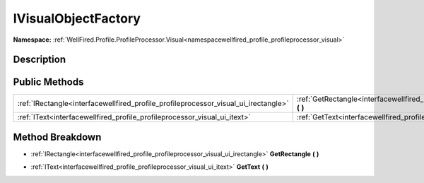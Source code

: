.. _interfacewellfired_profile_profileprocessor_visual_ui_ivisualobjectfactory:

IVisualObjectFactory
=====================

**Namespace:** :ref:`WellFired.Profile.ProfileProcessor.Visual<namespacewellfired_profile_profileprocessor_visual>`

Description
------------



Public Methods
---------------

+--------------------------------------------------------------------------------------+--------------------------------------------------------------------------------------------------------------------------------------------------+
|:ref:`IRectangle<interfacewellfired_profile_profileprocessor_visual_ui_irectangle>`   |:ref:`GetRectangle<interfacewellfired_profile_profileprocessor_visual_ui_ivisualobjectfactory_1a2c84531d1615e9af07c6bb6fb460fc3c>` **(**  **)**   |
+--------------------------------------------------------------------------------------+--------------------------------------------------------------------------------------------------------------------------------------------------+
|:ref:`IText<interfacewellfired_profile_profileprocessor_visual_ui_itext>`             |:ref:`GetText<interfacewellfired_profile_profileprocessor_visual_ui_ivisualobjectfactory_1ae45fa7fb500409add7ed6a577bbd6677>` **(**  **)**        |
+--------------------------------------------------------------------------------------+--------------------------------------------------------------------------------------------------------------------------------------------------+

Method Breakdown
-----------------

.. _interfacewellfired_profile_profileprocessor_visual_ui_ivisualobjectfactory_1a2c84531d1615e9af07c6bb6fb460fc3c:

- :ref:`IRectangle<interfacewellfired_profile_profileprocessor_visual_ui_irectangle>` **GetRectangle** **(**  **)**

.. _interfacewellfired_profile_profileprocessor_visual_ui_ivisualobjectfactory_1ae45fa7fb500409add7ed6a577bbd6677:

- :ref:`IText<interfacewellfired_profile_profileprocessor_visual_ui_itext>` **GetText** **(**  **)**

